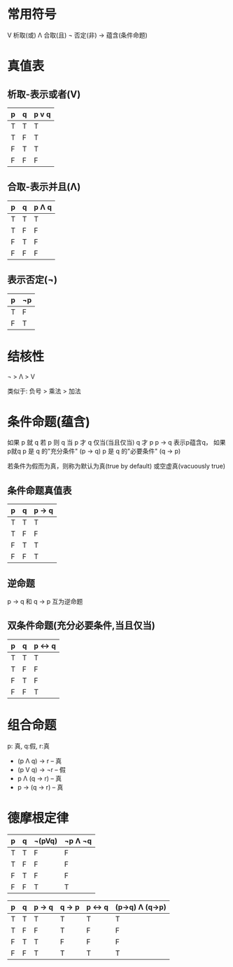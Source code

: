 * 常用符号
V 析取(或)
Λ 合取(且)
¬ 否定(非)
-> 蕴含(条件命题)
* 真值表
** 析取-表示或者(V)

| p | q | p v q |
|---+---+-------|
| T | T | T     |
| T | F | T     |
| F | T | T     |
| F | F | F     |


** 合取-表示并且(Λ)

| p | q | p Λ q |
|---+---+-------|
| T | T | T     |
| T | F | F     |
| F | T | F     |
| F | F | F     |

** 表示否定(¬)
| p | ¬p |
|---+----|
| T | F  |
| F | T  |

* 结核性
¬ > Λ > V

类似于: 负号 > 乘法 > 加法

* 条件命题(蕴含)
如果 p 就 q
若 p 则 q
当 p 才 q
仅当(当且仅当) q 才 p
p -> q 表示p蕴含q， 如果p就q
p 是 q 的"充分条件" (p -> q)
p 是 q 的"必要条件" (q -> p)

若条件为假而为真，则称为默认为真(true by default) 或空虚真(vacuously true)
** 条件命题真值表
| p | q | p -> q |
|---+---+--------|
| T | T | T      |
| T | F | F      |
| F | T | T      |
| F | F | T      |

** 逆命题
p -> q 和 q -> p 互为逆命题

** 双条件命题(充分必要条件,当且仅当)
| p | q | p <-> q |
|---+---+---------|
| T | T | T       |
| T | F | F       |
| F | T | F       |
| F | F | T       |

* 组合命题
p: 真, q:假, r:真
- (p Λ q) -> r    -- 真
- (p V q) -> ¬r   -- 假
- p Λ (q -> r)    -- 真
- p -> (q -> r)   -- 真

* 德摩根定律
| p | q | ¬(pVq) | ¬p Λ ¬q |
|---+---+--------+----------|
| T | T | F      | F        |
| T | F | F      | F        |
| F | T | F      | F        |
| F | F | T      | T        |

| p | q | p -> q | q -> p | p <-> q | (p->q) Λ (q->p) |
|---+---+--------+--------+---------+------------------|
| T | T | T      | T      | T       | T                |
| T | F | F      | T      | F       | F                |
| F | T | T      | F      | F       | F                |
| F | F | T      | T      | T       | T                |
